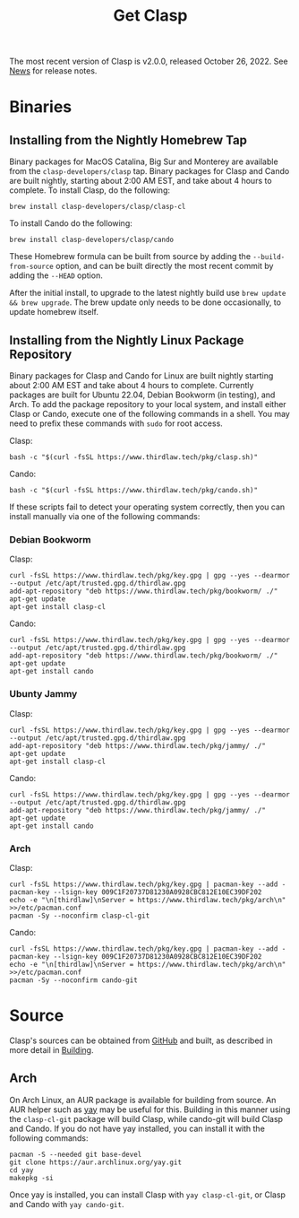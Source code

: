 #+TITLE: Get Clasp
#+OPTIONS: toc:nil num:nil

The most recent version of Clasp is v2.0.0, released October 26, 2022. See [[file:news.org][News]] for release notes.

* Binaries

** Installing from the Nightly Homebrew Tap

Binary packages for MacOS Catalina, Big Sur and Monterey are available from the
~clasp-developers/clasp~ tap. Binary packages for Clasp and Cando are built nightly,
starting about 2:00 AM EST, and take about 4 hours to complete. To install Clasp, do the
following:

#+BEGIN_SRC shell
brew install clasp-developers/clasp/clasp-cl
#+END_SRC

To install Cando do the following:

#+BEGIN_SRC shell
brew install clasp-developers/clasp/cando
#+END_SRC

These Homebrew formula can be built from source by adding the ~--build-from-source~ option,
and can be built directly the most recent commit by adding the ~--HEAD~ option.

After the initial install, to upgrade to the latest nightly build use ~brew update && brew upgrade~.
The brew update only needs to be done occasionally, to update homebrew itself.

** Installing from the Nightly Linux Package Repository

Binary packages for Clasp and Cando for Linux are built nightly starting about 2:00 AM EST and take about 4 hours to complete.
Currently packages are built for Ubuntu 22.04, Debian Bookworm (in testing), and Arch.
To add the package repository to your local system, and install either Clasp or Cando,
execute one of the following commands in a shell.
You may need to prefix these commands with ~sudo~ for root access.

Clasp:

#+BEGIN_SRC shell
bash -c "$(curl -fsSL https://www.thirdlaw.tech/pkg/clasp.sh)"
#+END_SRC

Cando:

#+BEGIN_SRC shell
bash -c "$(curl -fsSL https://www.thirdlaw.tech/pkg/cando.sh)"
#+END_SRC

If these scripts fail to detect your operating system correctly, then you can install
manually via one of the following commands:

*** Debian Bookworm

Clasp:

#+BEGIN_SRC shell
curl -fsSL https://www.thirdlaw.tech/pkg/key.gpg | gpg --yes --dearmor --output /etc/apt/trusted.gpg.d/thirdlaw.gpg
add-apt-repository "deb https://www.thirdlaw.tech/pkg/bookworm/ ./"
apt-get update
apt-get install clasp-cl
#+END_SRC

Cando:

#+BEGIN_SRC
curl -fsSL https://www.thirdlaw.tech/pkg/key.gpg | gpg --yes --dearmor --output /etc/apt/trusted.gpg.d/thirdlaw.gpg
add-apt-repository "deb https://www.thirdlaw.tech/pkg/bookworm/ ./"
apt-get update
apt-get install cando
#+END_SRC

*** Ubunty Jammy

Clasp:

#+BEGIN_SRC
curl -fsSL https://www.thirdlaw.tech/pkg/key.gpg | gpg --yes --dearmor --output /etc/apt/trusted.gpg.d/thirdlaw.gpg
add-apt-repository "deb https://www.thirdlaw.tech/pkg/jammy/ ./"
apt-get update
apt-get install clasp-cl
#+END_SRC

Cando:

#+BEGIN_SRC
curl -fsSL https://www.thirdlaw.tech/pkg/key.gpg | gpg --yes --dearmor --output /etc/apt/trusted.gpg.d/thirdlaw.gpg
add-apt-repository "deb https://www.thirdlaw.tech/pkg/jammy/ ./"
apt-get update
apt-get install cando
#+END_SRC

*** Arch

Clasp:

#+BEGIN_SRC
curl -fsSL https://www.thirdlaw.tech/pkg/key.gpg | pacman-key --add -
pacman-key --lsign-key 009C1F20737D81230A0928CBC812E10EC39DF202
echo -e "\n[thirdlaw]\nServer = https://www.thirdlaw.tech/pkg/arch\n" >>/etc/pacman.conf
pacman -Sy --noconfirm clasp-cl-git
#+END_SRC

Cando:

#+BEGIN_SRC
curl -fsSL https://www.thirdlaw.tech/pkg/key.gpg | pacman-key --add -
pacman-key --lsign-key 009C1F20737D81230A0928CBC812E10EC39DF202
echo -e "\n[thirdlaw]\nServer = https://www.thirdlaw.tech/pkg/arch\n" >>/etc/pacman.conf
pacman -Sy --noconfirm cando-git
#+END_SRC

* Source

Clasp's sources can be obtained from [[https://github.com/clasp-developers/clasp][GitHub]] and built, as described in more detail in [[file:building.org][Building]].

** Arch

On Arch Linux, an AUR package is available for building from source. An AUR helper such as
[[https://github.com/Jguer/yay][yay]] may be useful for this. Building in this manner using the ~clasp-cl-git~ package
will build Clasp, while cando-git will build Clasp and Cando.
If you do not have yay installed, you can install it with the following commands:

#+BEGIN_SRC shell
pacman -S --needed git base-devel
git clone https://aur.archlinux.org/yay.git
cd yay
makepkg -si
#+END_SRC

Once yay is installed, you can install Clasp with ~yay clasp-cl-git~, or Clasp and Cando
with ~yay cando-git~.
